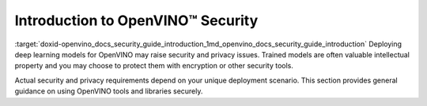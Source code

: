 .. index:: pair: page; Introduction to OpenVINO™ Security
.. _doxid-openvino_docs_security_guide_introduction:


Introduction to OpenVINO™ Security
====================================

:target:`doxid-openvino_docs_security_guide_introduction_1md_openvino_docs_security_guide_introduction` Deploying deep learning models for OpenVINO may raise security and privacy issues. Trained models are often valuable intellectual property and you may choose to protect them with encryption or other security tools.

Actual security and privacy requirements depend on your unique deployment scenario. This section provides general guidance on using OpenVINO tools and libraries securely.

